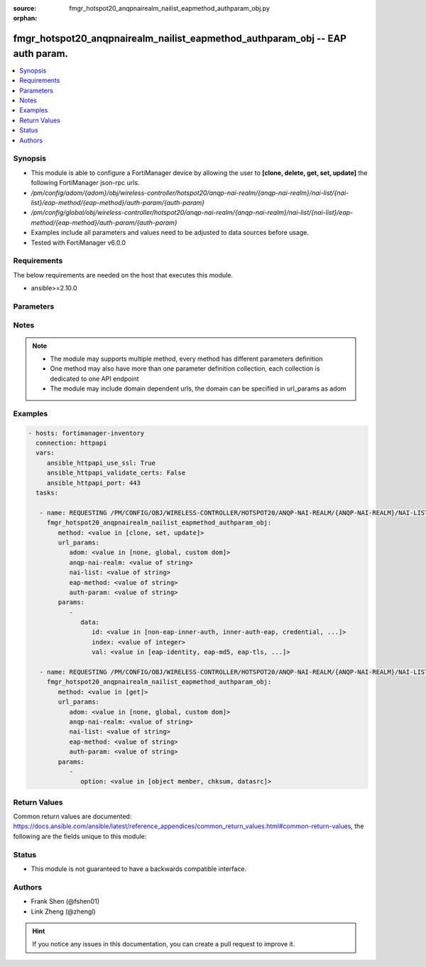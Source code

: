 :source: fmgr_hotspot20_anqpnairealm_nailist_eapmethod_authparam_obj.py

:orphan:

.. _fmgr_hotspot20_anqpnairealm_nailist_eapmethod_authparam_obj:

fmgr_hotspot20_anqpnairealm_nailist_eapmethod_authparam_obj -- EAP auth param.
++++++++++++++++++++++++++++++++++++++++++++++++++++++++++++++++++++++++++++++

.. versionadded:: 2.10

.. contents::
   :local:
   :depth: 1


Synopsis
--------

- This module is able to configure a FortiManager device by allowing the user to **[clone, delete, get, set, update]** the following FortiManager json-rpc urls.
- `/pm/config/adom/{adom}/obj/wireless-controller/hotspot20/anqp-nai-realm/{anqp-nai-realm}/nai-list/{nai-list}/eap-method/{eap-method}/auth-param/{auth-param}`
- `/pm/config/global/obj/wireless-controller/hotspot20/anqp-nai-realm/{anqp-nai-realm}/nai-list/{nai-list}/eap-method/{eap-method}/auth-param/{auth-param}`
- Examples include all parameters and values need to be adjusted to data sources before usage.
- Tested with FortiManager v6.0.0


Requirements
------------
The below requirements are needed on the host that executes this module.

- ansible>=2.10.0



Parameters
----------

.. raw:: html

 <ul>
 <li><span class="li-head">url_params</span> - parameters in url path <span class="li-normal">type: dict</span> <span class="li-required">required: true</span></li>
 <ul class="ul-self">
 <li><span class="li-head">adom</span> - the domain prefix <span class="li-normal">type: str</span> <span class="li-normal"> choices: none, global, custom dom</span></li>
 <li><span class="li-head">anqp-nai-realm</span> - the object name <span class="li-normal">type: str</span> </li>
 <li><span class="li-head">nai-list</span> - the object name <span class="li-normal">type: str</span> </li>
 <li><span class="li-head">eap-method</span> - the object name <span class="li-normal">type: str</span> </li>
 <li><span class="li-head">auth-param</span> - the object name <span class="li-normal">type: str</span> </li>
 </ul>
 <li><span class="li-head">parameters for method: [clone, set, update]</span> - EAP auth param.</li>
 <ul class="ul-self">
 <li><span class="li-head">data</span> - No description for the parameter <span class="li-normal">type: dict</span> <ul class="ul-self">
 <li><span class="li-head">id</span> - ID of authentication parameter. <span class="li-normal">type: str</span>  <span class="li-normal">choices: [non-eap-inner-auth, inner-auth-eap, credential, tunneled-credential]</span> </li>
 <li><span class="li-head">index</span> - Param index. <span class="li-normal">type: int</span> </li>
 <li><span class="li-head">val</span> - Value of authentication parameter. <span class="li-normal">type: str</span>  <span class="li-normal">choices: [eap-identity, eap-md5, eap-tls, eap-ttls, eap-peap, eap-sim, eap-aka, eap-aka-prime, non-eap-pap, non-eap-chap, non-eap-mschap, non-eap-mschapv2, cred-sim, cred-usim, cred-nfc, cred-hardware-token, cred-softoken, cred-certificate, cred-user-pwd, cred-none, cred-vendor-specific, tun-cred-sim, tun-cred-usim, tun-cred-nfc, tun-cred-hardware-token, tun-cred-softoken, tun-cred-certificate, tun-cred-user-pwd, tun-cred-anonymous, tun-cred-vendor-specific]</span> </li>
 </ul>
 </ul>
 <li><span class="li-head">parameters for method: [delete]</span> - EAP auth param.</li>
 <ul class="ul-self">
 </ul>
 <li><span class="li-head">parameters for method: [get]</span> - EAP auth param.</li>
 <ul class="ul-self">
 <li><span class="li-head">option</span> - Set fetch option for the request. <span class="li-normal">type: str</span>  <span class="li-normal">choices: [object member, chksum, datasrc]</span> </li>
 </ul>
 </ul>






Notes
-----
.. note::

   - The module may supports multiple method, every method has different parameters definition

   - One method may also have more than one parameter definition collection, each collection is dedicated to one API endpoint

   - The module may include domain dependent urls, the domain can be specified in url_params as adom

Examples
--------

.. code-block:: yaml+jinja

 - hosts: fortimanager-inventory
   connection: httpapi
   vars:
      ansible_httpapi_use_ssl: True
      ansible_httpapi_validate_certs: False
      ansible_httpapi_port: 443
   tasks:

    - name: REQUESTING /PM/CONFIG/OBJ/WIRELESS-CONTROLLER/HOTSPOT20/ANQP-NAI-REALM/{ANQP-NAI-REALM}/NAI-LIST/{NAI-LIST}/EAP-METHOD/{EAP-METHOD}/AUTH-PARAM/{...
      fmgr_hotspot20_anqpnairealm_nailist_eapmethod_authparam_obj:
         method: <value in [clone, set, update]>
         url_params:
            adom: <value in [none, global, custom dom]>
            anqp-nai-realm: <value of string>
            nai-list: <value of string>
            eap-method: <value of string>
            auth-param: <value of string>
         params:
            -
               data:
                  id: <value in [non-eap-inner-auth, inner-auth-eap, credential, ...]>
                  index: <value of integer>
                  val: <value in [eap-identity, eap-md5, eap-tls, ...]>

    - name: REQUESTING /PM/CONFIG/OBJ/WIRELESS-CONTROLLER/HOTSPOT20/ANQP-NAI-REALM/{ANQP-NAI-REALM}/NAI-LIST/{NAI-LIST}/EAP-METHOD/{EAP-METHOD}/AUTH-PARAM/{...
      fmgr_hotspot20_anqpnairealm_nailist_eapmethod_authparam_obj:
         method: <value in [get]>
         url_params:
            adom: <value in [none, global, custom dom]>
            anqp-nai-realm: <value of string>
            nai-list: <value of string>
            eap-method: <value of string>
            auth-param: <value of string>
         params:
            -
               option: <value in [object member, chksum, datasrc]>



Return Values
-------------


Common return values are documented: https://docs.ansible.com/ansible/latest/reference_appendices/common_return_values.html#common-return-values, the following are the fields unique to this module:


.. raw:: html

 <ul>
 <li><span class="li-return"> return values for method: [clone, delete, set, update]</span> </li>
 <ul class="ul-self">
 <li><span class="li-return">status</span>
 - No description for the parameter <span class="li-normal">type: dict</span> <ul class="ul-self">
 <li> <span class="li-return"> code </span> - No description for the parameter <span class="li-normal">type: int</span>  </li>
 <li> <span class="li-return"> message </span> - No description for the parameter <span class="li-normal">type: str</span>  </li>
 </ul>
 <li><span class="li-return">url</span>
 - No description for the parameter <span class="li-normal">type: str</span>  <span class="li-normal">example: /pm/config/adom/{adom}/obj/wireless-controller/hotspot20/anqp-nai-realm/{anqp-nai-realm}/nai-list/{nai-list}/eap-method/{eap-method}/auth-param/{auth-param}</span>  </li>
 </ul>
 <li><span class="li-return"> return values for method: [get]</span> </li>
 <ul class="ul-self">
 <li><span class="li-return">data</span>
 - No description for the parameter <span class="li-normal">type: dict</span> <ul class="ul-self">
 <li> <span class="li-return"> id </span> - ID of authentication parameter. <span class="li-normal">type: str</span>  </li>
 <li> <span class="li-return"> index </span> - Param index. <span class="li-normal">type: int</span>  </li>
 <li> <span class="li-return"> val </span> - Value of authentication parameter. <span class="li-normal">type: str</span>  </li>
 </ul>
 <li><span class="li-return">status</span>
 - No description for the parameter <span class="li-normal">type: dict</span> <ul class="ul-self">
 <li> <span class="li-return"> code </span> - No description for the parameter <span class="li-normal">type: int</span>  </li>
 <li> <span class="li-return"> message </span> - No description for the parameter <span class="li-normal">type: str</span>  </li>
 </ul>
 <li><span class="li-return">url</span>
 - No description for the parameter <span class="li-normal">type: str</span>  <span class="li-normal">example: /pm/config/adom/{adom}/obj/wireless-controller/hotspot20/anqp-nai-realm/{anqp-nai-realm}/nai-list/{nai-list}/eap-method/{eap-method}/auth-param/{auth-param}</span>  </li>
 </ul>
 </ul>





Status
------

- This module is not guaranteed to have a backwards compatible interface.


Authors
-------

- Frank Shen (@fshen01)
- Link Zheng (@zhengl)


.. hint::

    If you notice any issues in this documentation, you can create a pull request to improve it.




